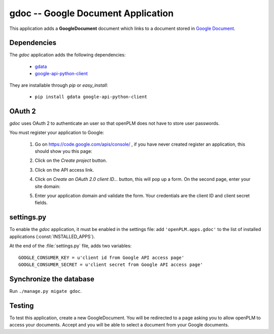 .. _gdoc-admin:

====================================
gdoc -- Google Document Application
====================================

This application adds a **GoogleDocument** document which links to a document
stored in `Google Document <https://docs.google.com/#home>`_. 


Dependencies
==============

The *gdoc* application adds the following dependencies:

    * `gdata <http://code.google.com/intl/fr-FR/apis/gdata/>`_
    * `google-api-python-client <http://code.google.com/p/google-api-python-client/>`_

They are installable through *pip* or *easy_install*:

    * ``pip install gdata google-api-python-client``


OAuth 2
=======

*gdoc* uses OAuth 2 to authenticate an user so that openPLM does not have
to store user passwords.

You must register your application to Google:

    1. Go on https://code.google.com/apis/console/ , if you have never created 
       register an application, this should show you this page:

       .. image:: images/gapi_1.png

    #. Click on the *Create project* button.

       .. image:: images/gapi_2.png

    #. Click on the API access link.

       .. image:: images/gapi_3.png

    #. Click on *Create an OAuth 2.0 client ID...* button, this will pop up
       a form. On the second page, enter your site domain:

       .. image:: images/gapi_4.png

    #. Enter your application domain and validate the form. Your credentials
       are the client ID and client secret fields.

       .. image:: images/gapi_5.png


settings.py
==============

To enable the *gdoc* application, it must be enabled in the settings file: add
``'openPLM.apps.gdoc'`` to the list of installed applications
(:const:`INSTALLED_APPS`).

At the end of the :file:`settings.py` file, adds two variables::
    
    GOOGLE_CONSUMER_KEY = u'client id from Google API access page'
    GOOGLE_CONSUMER_SECRET = u'client secret from Google API access page'

Synchronize the database
========================

Run ``./manage.py migate gdoc``.

Testing
=========

To test this application, create a new GoogleDocument. You will be redirected
to a page asking you to allow openPLM to access your documents. Accept and
you will be able to select a document from your Google documents.


